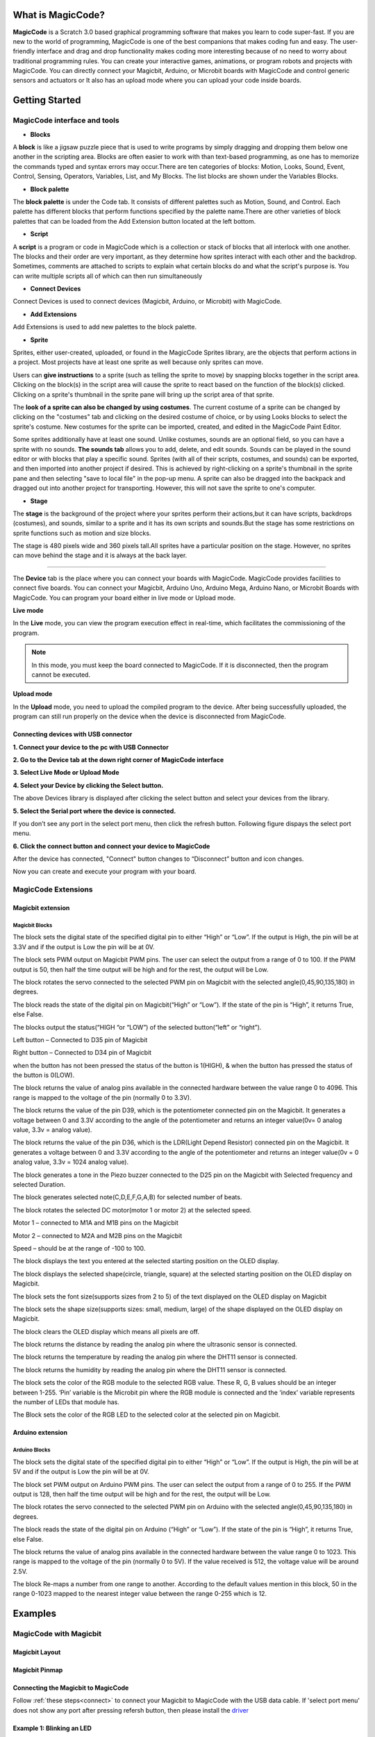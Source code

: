 ******************
What is MagicCode?
******************

**MagicCode** is a Scratch 3.0 based graphical programming software that makes you learn to code super-fast. If you are new to the world of programming, MagicCode is one of the best companions that makes coding fun and easy. The user-friendly interface and drag and drop functionality makes coding more interesting because of no need to worry about traditional programming rules. You can create your interactive games, animations, or program robots and projects with MagicCode. You can directly connect your Magicbit, Arduino, or Microbit boards with MagicCode and control generic sensors and actuators or It also has an upload mode where you can upload your code inside boards.

***************
Getting Started
***************

MagicCode interface and tools
=============================

.. image:: https://raw.githubusercontent.com/magicbitlk/MagicCode/main/images/interface.PNG

- **Blocks**

A **block** is like a jigsaw puzzle piece that is used to write programs by simply dragging and dropping them below one another in the scripting area. Blocks are often easier to work with than text-based programming, as one has to memorize the commands typed and syntax errors may occur.There are ten categories of blocks: Motion, Looks, Sound, Event, Control, Sensing, Operators, Variables, List, and My Blocks. The list blocks are shown under the Variables Blocks.

- **Block palette**

The **block palette** is under the Code tab. It consists of different palettes such as Motion, Sound, and Control. Each palette has different blocks that perform functions specified by the palette name.There are other varieties of block palettes that can be loaded from the Add Extension button located at the left bottom.

- **Script**

A **script** is a program or code in MagicCode which is a collection or stack of blocks that all interlock with one another. The blocks and their order are very important, as they determine how sprites interact with each other and the backdrop. Sometimes, comments are attached to scripts to explain what certain blocks do and what the script's purpose is. You can write multiple scripts all of which can then run simultaneously

- **Connect Devices**

Connect Devices is used to connect devices (Magicbit, Arduino, or Microbit) with MagicCode.

- **Add Extensions**

Add Extensions is used to add new palettes to the block palette.

- **Sprite**

Sprites, either user-created, uploaded, or found in the MagicCode Sprites library, are the objects that perform actions in a project. Most projects have at least one sprite as well because only sprites can move.

.. image:: https://raw.githubusercontent.com/magicbitlk/MagicCode/main/images/sprite.PNG

Users can **give instructions** to a sprite (such as telling the sprite to move) by snapping blocks together in the script area. Clicking on the block(s) in the script area will cause the sprite to react based on the function of the block(s) clicked. Clicking on a sprite's thumbnail in the sprite pane will bring up the script area of that sprite.

The **look of a sprite can also be changed by using costumes**. The current costume of a sprite can be changed by clicking on the "costumes" tab and clicking on the desired costume of choice, or by using Looks blocks to select the sprite's costume. New costumes for the sprite can be imported, created, and edited in the MagicCode Paint Editor.

Some sprites additionally have at least one sound. Unlike costumes, sounds are an optional field, so you can have a sprite with no sounds. **The sounds tab** allows you to add, delete, and edit sounds. Sounds can be played in the sound editor or with blocks that play a specific sound.
Sprites (with all of their scripts, costumes, and sounds) can be exported, and then imported into another project if desired. This is achieved by right-clicking on a sprite's thumbnail in the sprite pane and then selecting "save to local file" in the pop-up menu. A sprite can also be dragged into the backpack and dragged out into another project for transporting. However, this will not save the sprite to one's computer.

- **Stage**

The **stage** is the background of the project where your sprites perform their actions,but it can have scripts, backdrops (costumes), and sounds, similar to a sprite and it has its own scripts and sounds.But the stage has some restrictions on sprite functions such as motion and size blocks.
 
The stage is 480 pixels wide and 360 pixels tall.All sprites have a particular position on the stage. However, no sprites can move behind the stage and it is always at the back layer.

.. image:: https://raw.githubusercontent.com/magicbitlk/MagicCode/main/images/Stage.PNG
   
   Devices
=======

The **Device** tab is the place where you can connect your boards with MagicCode. MagicCode provides facilities to connect five boards. You can connect your Magicbit, Arduino Uno, Arduino Mega, Arduino Nano, or Microbit Boards with MagicCode. You can program your board either in live mode or Upload mode.

.. image:: https://raw.githubusercontent.com/magicbitlk/MagicCode/main/images/device.PNG

**Live mode**

In the **Live** mode, you can view the program execution effect in real-time, which facilitates the commissioning of the program.

.. admonition:: Note
  
  In this mode, you must keep the board connected to MagicCode. If it is disconnected, then the program cannot be executed.

**Upload mode**

In the **Upload** mode, you need to upload the compiled program to the device. After being successfully uploaded, the program can still run properly on the device when the device is disconnected from MagicCode.

.. _connect:

Connecting devices  with USB connector
--------------------------------------

**1.	Connect your device to the pc with USB Connector**

**2.	Go to  the Device tab at the down right corner of MagicCode interface**

**3.	Select Live Mode or Upload Mode**

**4.	Select your Device by clicking the Select button.**

.. image:: https://raw.githubusercontent.com/magicbitlk/MagicCode/main/images/d2.PNG

The above Devices library is displayed after clicking the select button and select your devices from the library.

**5.	Select the Serial port where the device is connected.**

If you don’t see any port in the select port menu, then click the refresh button. Following figure dispays the select port menu.

.. image:: https://raw.githubusercontent.com/magicbitlk/MagicCode/main/images/port.PNG


**6.	Click the connect button and connect your device to MagicCode**

After the device has connected, "Connect" button changes to “Disconnect” button and icon changes.


.. image:: https://raw.githubusercontent.com/magicbitlk/MagicCode/main/images/d1.PNG
   
.. image:: https://raw.githubusercontent.com/magicbitlk/MagicCode/main/images/afterconnect.PNG

Now you can create and execute your program with your board.

MagicCode Extensions
====================

Magicbit extension
------------------

.. image:: https://raw.githubusercontent.com/magicbitlk/MagicCode/main/images/ext1.png

Magicbit Blocks
~~~~~~~~~~~~~~~

.. image:: https://raw.githubusercontent.com/magicbitlk/MagicCode/main/images/mb1.png

The block sets the digital state of the specified digital pin to either “High” or “Low”. If the output is High, the pin will be at 3.3V and if the output is Low the pin will be at 0V.

.. image:: https://raw.githubusercontent.com/magicbitlk/MagicCode/main/images/mb2.png

The block sets PWM output on Magicbit PWM pins. The user can select the output from a range of 0 to 100.  If the PWM output is 50, then half the time output will be high and for the rest, the output will be Low.

.. image:: https://raw.githubusercontent.com/magicbitlk/MagicCode/main/images/mb3.png

The block rotates the servo connected to the selected PWM pin on Magicbit with the selected angle(0,45,90,135,180) in degrees.

.. image:: https://raw.githubusercontent.com/magicbitlk/MagicCode/main/images/mb4.png

The block reads the state of the digital pin on Magicbit(“High” or “Low”). If the state of the pin is “High”, it returns True, else False.

.. image:: https://raw.githubusercontent.com/magicbitlk/MagicCode/main/images/mb5.png

The blocks output the status(“HIGH “or “LOW”) of the selected button(“left” or “right”).

Left button – Connected to D35 pin of Magicbit

Right button – Connected to D34 pin of Magicbit

when the button has not been pressed the status of the button is 1(HIGH), & when the button has pressed the status of the button is 0(LOW). 

.. image:: https://raw.githubusercontent.com/magicbitlk/MagicCode/main/images/mb6.png

The block returns the value of analog pins available in the connected hardware between the value range 0 to 4096. This range is mapped to the voltage of the pin (normally 0 to 3.3V). 

.. image:: https://raw.githubusercontent.com/magicbitlk/MagicCode/main/images/mb7.png

The block returns the value of the pin D39, which is the potentiometer connected pin on the Magicbit. It generates a voltage between 0 and 3.3V according to the angle of the potentiometer and returns an integer value(0v= 0 analog value, 3.3v =  analog value).

.. image:: https://raw.githubusercontent.com/magicbitlk/MagicCode/main/images/mb8.png

The block returns the value of the pin D36, which is the LDR(Light Depend Resistor) connected pin on the Magicbit. It generates a voltage between 0 and 3.3V according to the angle of the potentiometer and returns an integer value(0v = 0 analog value, 3.3v = 1024 analog value).

.. image:: https://raw.githubusercontent.com/magicbitlk/MagicCode/main/images/mb9.png

The block generates a tone in the Piezo buzzer connected to the D25 pin on the Magicbit with Selected frequency and selected Duration.

.. image:: https://raw.githubusercontent.com/magicbitlk/MagicCode/main/images/mb10.png

The block generates selected note(C,D,E,F,G,A,B) for selected number of beats.

.. image:: https://raw.githubusercontent.com/magicbitlk/MagicCode/main/images/mb11.png

The block rotates the selected DC motor(motor 1 or motor 2) at the selected speed.

Motor 1 – connected to  M1A and M1B pins on the Magicbit

Motor 2 – connected to  M2A and M2B pins on the Magicbit

Speed – should be at the range of -100 to 100.

.. image:: https://raw.githubusercontent.com/magicbitlk/MagicCode/main/images/mb12.png

The block displays the text you entered at the selected starting position on the OLED display.

.. image:: https://raw.githubusercontent.com/magicbitlk/MagicCode/main/images/mb13.png

The block displays the selected shape(circle, triangle, square)  at the selected starting position on the OLED display on Magicbit.

.. image:: https://raw.githubusercontent.com/magicbitlk/MagicCode/main/images/mb14.png

The block sets the font size(supports sizes from 2 to 5) of the text displayed on the OLED display on Magicbit

.. image:: https://raw.githubusercontent.com/magicbitlk/MagicCode/main/images/mb15.png

The block sets the shape size(supports sizes: small, medium, large) of the shape displayed on the OLED display on Magicbit.

.. image:: https://raw.githubusercontent.com/magicbitlk/MagicCode/main/images/mb16.png

The block clears the OLED display which means all pixels are off.

.. image:: https://raw.githubusercontent.com/magicbitlk/MagicCode/main/images/mb17.png

The block returns the distance by reading the analog pin where the ultrasonic sensor is connected.

.. image:: https://raw.githubusercontent.com/magicbitlk/MagicCode/main/images/mb18.png

The block returns the temperature by reading the analog pin where the DHT11 sensor is connected.

.. image:: https://raw.githubusercontent.com/magicbitlk/MagicCode/main/images/mb19.png

The block returns the humidity by reading the analog pin where the DHT11 sensor is connected.

.. image:: https://raw.githubusercontent.com/magicbitlk/MagicCode/main/images/mb20.png

The block sets the color of the RGB module to the selected RGB value. These R, G, B values should be an integer between 1-255. ‘Pin’ variable is the Microbit pin where the RGB module is connected and the ‘index’ variable represents the number of LEDs that module has.

.. image:: https://raw.githubusercontent.com/magicbitlk/MagicCode/main/images/mb21.png

The Block sets the color of the RGB LED to the selected color at the selected pin on Magicbit.


Arduino extension
------------------

.. image:: https://raw.githubusercontent.com/magicbitlk/MagicCode/main/images/ext2.png

Arduino Blocks
~~~~~~~~~~~~~~~

.. image:: https://raw.githubusercontent.com/magicbitlk/MagicCode/main/images/ar1.png

The block sets the digital state of the specified digital pin to either “High” or “Low”. If the output is High, the pin will be at 5V and if the output is Low the pin will be at 0V.

.. image:: https://raw.githubusercontent.com/magicbitlk/MagicCode/main/images/ar2.png

The block set PWM output on Arduino PWM pins. The user can select the output from a range of 0 to 255.  If the PWM output is 128, then half the time output will be high and for the rest, the output will be Low.

.. image:: https://raw.githubusercontent.com/magicbitlk/MagicCode/main/images/ar3.png

The block rotates the servo connected to the selected PWM pin on Arduino with the selected angle(0,45,90,135,180) in degrees.

.. image:: https://raw.githubusercontent.com/magicbitlk/MagicCode/main/images/ar4.png

The block reads the state of the digital pin on Arduino (“High” or “Low”). If the state of the pin is “High”, it returns True, else False.

.. image:: https://raw.githubusercontent.com/magicbitlk/MagicCode/main/images/ar5.png

The block returns the value of analog pins available in the connected hardware between the value range 0 to 1023. This range is mapped to the voltage of the pin (normally 0 to 5V). If the value received is 512, the voltage value will be around 2.5V.

.. image:: https://raw.githubusercontent.com/magicbitlk/MagicCode/main/images/ar6.png

The block Re-maps a number from one range to another. According to the default values mention in this block, 50 in the range 0-1023 mapped to the nearest integer value between the range 0-255 which is 12.

.. image:: https://raw.githubusercontent.com/magicbitlk/MagicCode/main/images/123.png


*********
Examples
*********

MagicCode with Magicbit
=======================

Magicbit Layout
---------------

.. image:: https://github.com/magicbitlk/Magicbit-Arduino/raw/master/Resources/features_frontTP.png
.. image:: https://github.com/magicbitlk/Magicbit-Arduino/raw/master/Resources/features_backTP.png


Magicbit Pinmap
---------------

.. image:: https://github.com/Magicbitlk/arduino-esp32/raw/master/docs/pinout.png

Connecting the Magicbit to MagicCode
------------------------------------

Follow :ref:`these steps<connect>` to connect your Magicbit to MagicCode with  the USB data cable.
If 'select port menu' does not show any port after pressing refersh button, then please install the `driver <https://github.com/Magicbitlk/Magicbit-Arduino/blob/master/Resources/CH34x_Install_Windows_v3_4.EXE>`_

Example 1: Blinking an LED
--------------------------

Introduction
~~~~~~~~~~~~

In this example you are learning how to turn on and off a LED or any other actuator which can be controlled by a digital output such as relay, bulb, motor.

Components
~~~~~~~~~~

- Magicbit

Theory
~~~~~~

A digital output allows you to control a voltage with an electronic device. If the device instructs the output to be high, the output will produce a voltage (generally about 5 or 3.3 volts). If the device instructs the output to be low, it is connected to ground and produces no voltage.Here Magicbit is the device and output voltage is either 3.3V for HIGH and 0V for LOW.

Methodology
~~~~~~~~~~~

Magicbit equipped with four onboard leds in Magicbit development board, Lets select yellow LED (which is wired to D18)

.. image:: https://github.com/Ruwatech/docu-Magicbit/blob/master/Resources/image4.png?raw=true

By setting output state to high of LED pin will turn on the led and by setting output state to LOW will turn of LED.

Script
~~~~~~

Drag and Drop following blocks from Events,control and MagicBit lists of the block palatte and make the script.

.. image:: https://raw.githubusercontent.com/magicbitlk/MagicCode/main/images/ex1.PNG

Explanation
~~~~~~~~~~~
This program starts by clicking the Green flag. The forever block continuously runs the code held inside the block. The digital pin has set to pin 18 because Yellow Led has connected to the D18 pin on the board. The waiting time has set to 1 second. According to the Script, the Yellow LED  turn on for one second and turn off for one second continously.


Example 2: Reading the state of a push button
---------------------------------------------

Introduction
~~~~~~~~~~~~
In this example you are learning how read a digital input from something like a button & use it to turn on and off a LED or any other digital device.

Components
~~~~~~~~~~
- Magicbit

Theory
~~~~~~
A digital input allows you to read digital signals. Microcontroller recognizes the signal as 1(HIGH) when the signal is close to 3.3v (or 5v depending on the microcontroller) and recognizes as 0(LOW) when the signal is close to 0v. This reading can be used in the program to do various things.  

Methodology
~~~~~~~~~~~
Magicbit equipped with two onboard push buttons in Magicbit development board, Lets select the push button which is wired to D34 which is the right push button. Buttons on the board are in pulled up internally (to learn more about pullups/pulldowns follow this link), which means when button is not pressed the status of the button is 1(HIGH), & when the button is pressed the status of the button is 0(LOW).

.. image:: https://github.com/Ruwatech/docu-Magicbit/blob/master/Resources/image7.png?raw=true

Also like in previous example we need to select an LED to indicate the change, lets select RED LED which is wired to pin D27. Lets's make the script to turn on LED when button is pressed and turn Off LED when it is not pressed.

Drag and Drop blocks from Events,control and MagicBit block lists of the block palatte and create the following Script to do this task.


Script
~~~~~~

.. image:: https://raw.githubusercontent.com/magicbitlk/MagicCode/main/images/ex2.PNG

Explanation
~~~~~~~~~~~

This program starts by clicking the green flag. The forever block continuously runs the code held inside the block. This 'read button' block takes the output values("HIGH" or "LOW") from push buttons(right or left) and turns on the red LED connected to pin 27 when the right push button is pressed and else turns it off. 

If and else control block evaluates boolean condition of the boolean block. If the condition is true, it executes the code block inside the if part and if the condition is false it executes the code block inside the else part.

**Note: Write a code to toggle an LED in the button press. LED turns on when button pressed & released, LED turns off when button is pressed & released again. (Hint: Make use of variables to ‘remember’ the state of the button press).**


Example 3: Changing brightness of an LED
--------------------------------------------

Introduction
~~~~~~~~~~~~
In this example you learn to change the brightness of a LED using  Pulse width Modulation(PWM).


Components
~~~~~~~~~~~~

- Magicbit

Theory
~~~~~~~~~~~~

To change the brightness of a LED we could change the voltage the LED is supplied with, but in a microcontroller, ability to change the voltage (converting a digital number to an analog voltage) is limited, so a method called PWM (Pulse Width Modulation) is used. What this does is pulsing on and off the pin in a high frequency. The length of the pulses creates the perception of brightness. 

Duty cycle is a term used to describe the ratio between on and off times.

.. image:: https://github.com/Ruwatech/docu-Magicbit/blob/master/Resources/image8.png?raw=true

In this example higher Duty cycle gives higher brightness & lower duty cycle gives lower brightness.

Methodology
~~~~~~~~~~~~
Lets select green LED (which is wired to D16). Drag and Drop following control,operators,variables and MagicBit blocks from the block pallate and make the following scripts.

Script
~~~~~~

.. image:: https://raw.githubusercontent.com/magicbitlk/MagicCode/main/images/ex3.PNG


Explanation
~~~~~~~~~~~~

This program starts by clicking the green flag. In this example 'my variable' block in variables block set has renamed as 'i'. 
Then using the ‘set [Variable] to [value]' block, variable 'i' is initializes to zero. The forever block continuously runs the code held inside the block. Duty cycle is represented as a percentage (0 - 0% duty, 255-100% duty) in ‘Set PWM pin [pin] as [Duty cycle]’ block. In the script, a conditional block is used to stop the duty cycle at 100%. By using the ‘Change [variable] by [increment value]’ block, variable ‘ i’ is incremented by 1. 

This script increases the brightness of the LED  smoothly with increments of the duty cycle and when the duty cycle reaches to 100% LED stays at its maximum brightness.


**Note: This example we have coded to increase the brightness, write a code to do the opposite of that, to fade the brightness of the led, & put both effects together to create a beautiful fade & light up effect.**

Example 4: Reading an Analog Signal
-----------------------------------

Introduction
~~~~~~~~~~~~

In this example you are learning to read an analog sensor.

Components
~~~~~~~~~~

- Magicbit

Theory
~~~~~~
In real world most of the signals we encounter are analog signals (temperature, air pressure, velocity), they are continuous. But computers work on digital domain, to interact between the worlds, representing an analog signal in the digital domain is important. 
(to read more about analog to digital conversation, follow this link)

Methodology
------------
For this example we use the potentiometer on the Magicbit board, which is connected to pin, D39. It generates a voltage between 0 and 3.3V according to the angle of the potentiometer. 

.. image:: https://github.com/Ruwatech/docu-Magicbit/blob/master/Resources/image1.png?raw=true

The analog signal value is stored as an 'int' type variable(0v= 0 analog value, 3.3v = 1024 analog value) and that value is assigned to 'read potentiometer' block. In this example we turn on the  red LED(D27) if the analog value exceeds than 512.

Drag and Drop blocks from blocks palatte and create the following Script to do the task.

Script
------

.. image:: https://raw.githubusercontent.com/magicbitlk/MagicCode/main/images/ex5.PNG

Explanation
-----------

This program starts by clicking the green flag. The forever block continuously runs the code held inside the block. ‘If and else’ block controls the script according to the value of the potentiometer. If the potentiometer reading is greater than 512 then, “Set digital pin [pin] [state]” block set the digital pin 27 to “HIGH” and else set the digital pin 27 to “LOW”.


**Note: Do the same example using the LDR on the board (D36)**



Example 5: Generating Tones
---------------------------

Introduction
~~~~~~~~~~~~

In this example you are learning to generate a tone using the onboard buzzer on the Magicbit.

Components
~~~~~~~~~~

- Magicbit

Theory
~~~~~~
Piezo buzzers are commonly used in embedded systems to give audible tones. Magicbit can generate various tones with Madicbit "play tone, [Frequency] Hz, duration: [Duration] ms" block. 

Methodology
~~~~~~~~~~~
For this example we use the piezo buzzer wired to pin 25 of the Magicbit. 

.. image:: https://github.com/Ruwatech/docu-Magicbit/blob/master/Resources/image2.png?raw=true

We could specify the frequency & duration of the tone with "play tone, [Frequency] Hz, duration: [Duration] ms" block. 

Drag and Drop following blocks from block palatte and create the following script.

Script
~~~~~~
 
.. image:: https://raw.githubusercontent.com/magicbitlk/MagicCode/main/images/ex6.PNG

Explanation
~~~~~~~~~~~

This program starts by clicking the green flag. The forever block continuously runs the code held inside the block. Frequencies 4186 hz and 5274 hz represent C and E notes respectively. This program play note C for 500ms and  after that play E note 500 ms continously."play tone, [Frequency] Hz, duration: [Duration] ms" block generates pwm corresponding to the given parameters


**Note: Create a program that plays one frequency when one push button on the board pressed, and another frequency when the other push button when pressed.**


Example 6: Using the onboard OLED Screen
----------------------------------------

Introduction
~~~~~~~~~~~~
Color OLED screen on Magicbit can display text as well as simple logos & images.

Components
~~~~~~~~~~

- Magicbit

Theory
~~~~~~
Magicbit has a 0.96" OLED Screen which can be communicated with from I2C protocol. The display has the address, **0x3c**.

Methodology
~~~~~~~~~~~~
We create the content we need to print onto the screen using "Write [Text] on display" and "Draw [shape] on display" blocks. You can display your content where you want by giving the location with corresponding X and Y coordinates. In this display, the X coordinate is within the range of "0 to 128" and the Y coordinate has the "0 to 64" range.There are some other blocks to clear the display, set the font size, and set the shape size with Magicbit blocks.

Drag and Drop following blocks from the block pallate and create the following Script.

Script
~~~~~~
 
.. image:: https://raw.githubusercontent.com/magicbitlk/MagicCode/main/images/ex7.PNG

Explanation
-----------

This program starts by clicking the green flag on MagicCode interface. The second block clears the display. It means all the pixels are off. After that, the third block of the script set font size. The next box is responsible for writing the given text on the given location on the screen.


**Note: Make a program to display the ADC value of the potentiometer on the OLED display.** 


Example 7: Using Magicbit Servo
-------------------------------

Introduction
~~~~~~~~~~~~

A servomotor is an electrical device, which can push or rotate an object with great precision. If you want to rotate and object at some specific angles or distance, then you use servomotor. It is just made up of simple motor, which run through servomechanism.

Components
~~~~~~~~~~

•	Magicbit
•	Servomotor

Theory
~~~~~~

Servo motor works on the PWM (Pulse Width Modulation) principle, which means its angle of rotation, is controlled by the duration of pulse applied to its control PIN. Servomotor is made up of DC motor, which is controlled by a variable resistor (potentiometer), and some gears. Servomotors control position and speed very precisely. Now a potentiometer can sense the mechanical position of the shaft. Hence, it couples with the motor shaft through gears. The current position of the shaft is converted into electrical signal by potentiometer, and is compared with the command input signal. In modern servomotors, electronic encoders or sensors sense the position of the shaft.
A pulse of 1ms will move the shaft anticlockwise at -90 degree, a pulse of 1.5ms will move the shaft at the neutral position that is 0 degree and a pulse of 2ms will move shaft clockwise at +90 degree.

.. image:: https://github.com/HarshaWeerasinghe/MagicBit_Sensors/blob/master/resources/Servo/Untitled-2-300x206.png?raw=true
   
   PWM Signals for various angles


Methodology
~~~~~~~~~~~

For implement this project first connect the magic servo motor to the Magicbit. Then Drag and Drop following blocks from block palatte in to the scripting area to create the following Script. 

Script
~~~~~~~

.. image:: https://raw.githubusercontent.com/magicbitlk/MagicCode/main/images/ex8.PNG


Explanation
~~~~~~~~~~~

This program rotates the servo motor by 180 degrees with 45 degrees step at a time. The program starts by clicking the green flag on the MagicCode interface. The servo should be connected to a PWM pin and, in this example, the servo has connected to Magicbit Pin 32. According to the script at first, the servo rotates 45 degrees and stays one second at that position. In the same way, it rotates up to 180 degrees and stops.


Example 8: Using RGB Module
---------------------------

Introduction
~~~~~~~~~~~~

An RGB LED has 4 pins, one for each color (Red, Green, Blue) and a common cathode. It has three different color-emitting diodes that can be combined to create all sorts of color.
R- Red
G- Green
B- Blue


Components
~~~~~~~~~~

•	Magicbit
•	RGB module

Theory
~~~~~~

The RGB color model is an additive color model in which red, green, and blue light are added together in various ways to reproduce a broad array of colors. The name of the model comes from the initials of the three additive primary colors, red, green, and blue.
The main purpose of the RGB color model is for the sensing, representation, and display of images in electronic systems, such as televisions and computers, though it has also been used in conventional photography. Before the electronic age, the RGB color model already had a solid theory behind it, based in human perception of colors.

Methodology
~~~~~~~~~~~

As usually connect the RGB module to your Magicbit, for this, we take data pin as pin 32.
Create the following Script by Dragging and Dropping blocks from the Block Palette.

Script
~~~~~~

.. image:: https://raw.githubusercontent.com/magicbitlk/MagicCode/main/images/ex9.PNG


Explanation
~~~~~~~~~~~

In this example we are using a single single RGB LED. This example changes RGB LED coulour in to two colours continously.This program also starts by clicking the green flag. Then forever block is responsible for continuously running the script inside it. The first block inside the forever block set the color of the  LED to the color represented by R:100, G:100, B:100. In this block, the pin represents the LED connected pin to Magicbit and here it is D32. the index represents the number of LEDs in the RGB  module. Then the LED stays in this color for one second and changing its color to the color indicated by the next block. With this block, you can easily select your preferred color.


 
Example 9: Temperature and Humidity Sensor
------------------------------------------

Introduction
~~~~~~~~~~~~

A humidity sensor (or hygrometer) senses, measures and reports both moisture and air temperature. The ratio of moisture in the air to the highest amount of moisture at a particular air temperature is called relative humidity. Relative humidity becomes an important factor when looking for comfort.

Components
~~~~~~~~~~

•	Magicbit
•	Temperature and Humidity Sensor(DHT11 sensor)

Theory
~~~~~~

The DHT11 detects water vapor by measuring the electrical resistance between two electrodes. The humidity-sensing component is a moisture holding substrate with electrodes applied to the surface. When water vapor is absorbed by the substrate, ions are released by the substrate, which increases the conductivity between the electrodes. The change in resistance between the two electrodes is proportional to the relative humidity. Higher relative humidity decreases the resistance between the electrodes, while lower relative humidity increases the resistance between the electrodes.
The DHT11 measures temperature with a surface mounted NTC temperature sensor (thermistor) built into the unit.

Methodology
~~~~~~~~~~~

Connect the Temperature & Humidity sensor to the Magicbit via left upper connector. In this Example we uses D32 pin on Magicbit to connect the sensor. Then Drag and Drop following blocks from the palatte and make the following Script.

Script
~~~~~~

.. image:: https://raw.githubusercontent.com/magicbitlk/MagicCode/main/images/ex10.PNG

Explanation
~~~~~~~~~~~

In this example, your sprite going to tell you the temperature and humidity value that you are going to measure. After you click the green flag, the sprite tells you first the temperature and after that the humidity.  The “Say for [time] seconds” block is used to set the text the sprite wants to say. The “Join” block is used here to join texts. You can read the temperature and humidity values with “Read Temperature” and “Read humidity” blocks.



Example 10: Ultrasonic Sensor
-----------------------------

Introduction
~~~~~~~~~~~~

Ultrasonic sensor is used to measure the distance to objects in front of the sensor by using ultrasonic waves.The human body doesn't sensitive for this signal. Therefor we can't hear any sound when it is working. 

Components
~~~~~~~~~~

•	Magicbit
•	Ultrasonic sensor

Theory
~~~~~~

Any kind of ultrasonic sensor works on same way. For measuring distance to object it uses ultrasonic waveform. The sensor have two parts. One is wave transmitter part and other one is receiving part. The transmitter part emits an ultrasonic wave and receives the reflected waveform back from the emitter. The time duraion between transmit and receive is used to measure the distance. If the time duration is low then object is near. If the time duration is high the object is too far. Distance and the time duration is directly propotional parameters. Distance between object and the sensor can be determined by following equation.

                  Distance=(speed of ultrasound wave in air )*(time duration)/2
		  
Speed of ultrasound wave in air is 340 meters per second. To measure the distance,we have to trigger the transmitter in certain time duration. If this time duration is very small, then it cant be measured. If this is too high it can cause to noices. Therefor it emites ultrasonic waves in small certain time duraions. Then checks the reciever part(echo pin) until it detects.

Methodology
~~~~~~~~~~~

Connect the ultrasonic sensor module to magicbit using connector wire.In here we connect sensor module to the upper left (D32) connector on the Magicbit. We are using HC-SR04 ultarsonic sensor for this exapmle.

.. image:: https://www.researchgate.net/profile/Rakan_Bashir/publication/335140788/figure/fig4/AS:801160889892865@1568023049877/Work-principle-of-the-ultrasonic-sensor.png

Dra and Drop following blocks to create the following script. then you can read the measured distance by the sensor on Magicbit OLED display.

Script
~~~~~~

.. image:: https://raw.githubusercontent.com/magicbitlk/MagicCode/main/images/ex11.PNG

Explanation
~~~~~~~~~~~
This program also starts by clicking the green flag. After that OLED display is cleared. Then continuously you can observe the distance through the OLED display.



Exapmle 11: Using Inbuilt motor controller
------------------------------------------

Introduction
~~~~~~~~~~~~~~~~
There are many projects where we have to use motors for many purposes. All processors work under 5V or 3.3V. So their outputs are not enough to supply larger current and voltages to control motors. In this case we use an additional module to control motors. That is a motor driver. As the name suggests, every motor driver is doing the same thing. That is , controlling motors using external power sources based on microcontroller signals. These controlling signals are not constant voltage values. They are PWM(Pulse width modulation) signals. These signals are digital signals. Lot of motor drivers use the H-Bridge mechanism to control the motors. If you use an Arduino board you have to use an external motor driver to control motors. But in the Magicbit you don't want to buy any external motor controllers. Because it already has an inbuilt H-bridge motor driver. So you can directly connect motors to the Magicbit and you can play with them.


Components
~~~~~~~~~~

•	Magicbit
•	brushed DC motors(3V or 6V)

Theory
~~~~~~

First let's look at how this whole process is happening. We all know about that every motor needs power source to work. So if you bought 3v motor you have to supply 3V for proper working. The passing current through the motor is depend on torque of the motor. If motor axel is working freely then it gets low amount of current. If motors are in difficult condition to rotate there axel then it gets higher amount of current. To control motors we used voltage sources. Voltage sources are sources which supply any amount of current under constant voltage. So the speed of motors will depend on the voltages. If we supply high voltage then motor will work at higher RPM and vice versa. Therefore now you can understand that we can control the speed by controlling the supply voltage level. But this is an old way and it's not efficient and accurate. Modernly we use PWM pulses. PWM means pulse width modulation. In this case we generate a square wave with some constant frequency to control the motors. So the lower state of this wave is nearly zero volt (0V) and the higher state of the wave is nearly supply voltage. Therefore we are able to use our full supply voltage to control the motors. But how can we control the motor speeds using this theorem. That is very easy. If we consider one cycle (duty cycle) of the wave that includes two parts. One is the High stage part and the other one is Low stage part. Let's say High stage time duration is T1, Low stage Time duration is T2 and one cycle time duration is T. So we can simply write the equation below.

                                                                              T=T1+T2
									      
If T2=0 and T=T1,then there isn't any lower state part in every cycle. In this case motor is working with full speed. Because we always give source voltage to motor. But if T1=0 and T=T2, there is no supply voltage and current to the motor. In this case motor is fully turned off. So the speed will be zero. Let's look at another situation. Lets say T1=T2 ,then T1=T2=T/2. So at this time both time periods of high and low states are equal to every cycle. Now the average value of the wave is half of the source power. Therefore the supply voltage to the motor is half of the main supply voltage(we don't know the variation between the supply voltage and the motor speed. because it depends on your motor.therefore we can't say the motor speed will be half of the maximum speed under half of supply voltage). In this way we can get every voltage between 0 and source voltage from average voltage by changing the ratio between T1 and T2.
To measure the PWM signal average, we use some factor value called duty cycle value. This value is a percentage value of the ratio of T1 and T.

                                                                   Duty cycle=(T1/T)x100%
								   
.. image:: https://circuitdigest.com/sites/default/files/projectimage_tut/Pulse-Width-Modulation.jpg

In the microcontrollers we represent this duty cycle value from bit value. If we use 8 bits then we can get 0-255 range to represent duty cycle. In that case 255 means 100% duty cycle and 0 means 0% duty cycle and so on. Now you have some general idea about motor control signals. These PWM signals are not limit to motor controlling applications. These signals are used for many purposes. Next look at how can we use this theorem to motor controlling process. To control motors we use a microcontroller to generate PWM signals. As the introduction describes, these voltage ranges and current of the PWM signals are not sufficient to control the motors. So we used motor driver for that purpose. All we know is that motors can rotate in two opposite directions with various speeds. Because of that reason we get two outputs from the microcontroller to control motor. If we want to rotate the motor in one direction then we use one output to generate a PWM signal while the other one is in low state. If we want that motor rotates in the opposite direction, in that case we use a second output pin to generate a PWM signal while setting the low state to the first pin. Because of the lack of current and voltage of this pin outputs, we will use motor controller unit. This unit includes an H-bridge switching mechanism. Let's look at how it works.
Before moving to that part, take a look at what transistor is. Transistor is a semiconductor device which is used to control signals. There are a lot of transistor types. But every transistor works in the same principle. A transistor has three pins. One pin is used to supply the signal. These signals can be voltage or current signals. The source current is going through other pins. According to the input signal this flowing current is changing. If input signal is larger than some defined value then the passing current will be maximized and if input signal is lower than some amount, then the passing current will be nearly neglectable. So these 2 situations are known as cutoff and saturation regions of the transistor. At these stages the transistor works as a switch. So if we connect microcontroller output into the transistor input signal, then at the high digital signal transistor will be on and at the low digital signal transistor will be off. Now you have a basic idea about transistor mechanisms.

So now let's look at the H-bridge mechanism.

.. image:: https://www.build-electronic-circuits.com/wp-content/uploads/2018/11/H-bridge-switches.png

As you can see there are four switches s1, s2, s3 and s4. These switches are actually transistors or some switching component. Let's analyse this diagram. If s1 and s4 are ON and others are OFF then, the motor will work in one direction. By changing the ON and OFF time of the S1 and S4 with some constant frequencies, we can rotate that motor with various speeds. If s3 and s2 are ON and others are OFF then the motor will go in the other direction. Also we can change the motor speed by changing the ON and OFF time of S2 and S3 switches.
If all switches are OFF or all are ON then the motor will stop.

.. image:: https://www.build-electronic-circuits.com/wp-content/uploads/2018/11/H-bridge.png

So now you can see how switches are replaced by transistors. Q1, Q2, Q3 and Q4 represents S1, S2, S3 and S4 switches. In this diagram the base pin is the input signal pin of the transistor. If we supply a high state signal to that pin the transistor will saturate and that transistor acts as a closed switch (ON). Otherwise it will act as an open (OFF) switch. In this diagram there are four inputs to control for transistors. But we combine these four inputs to two inputs which satisfy the above switching conditions.

In the Magicbit it includes L110 motor driver IC which has the ability to control two motors. So it is a two channel motor driver IC. It internally connected to the esp32 processor of the Magicbit from four. M1A, M1B, M2A and M2B are the pins of the lower port of the Magicbit which are output pins of the L9110 IC.

Methodology
~~~~~~~~~~~

In this example, we are going to use M1A and  M1B pins. Connect the motor to the M1A and M1B pins of Magicbit. Then create the following script by dragging and dropping blocks on the scripting area.

Script
~~~~~~
.. image:: https://raw.githubusercontent.com/magicbitlk/MagicCode/main/images/ex12.PNG

Explanation
~~~~~~~~~~~

In this example, we are going to continuously rotate the dc motor in one direction and to the opposite direction. As other examples, clicking the green flag on the MagicCode interface starts the program. Then the “forever”  block continuously runs the script inside it. First, the motor rotates in one direction for two seconds. Then it stops for another one second and starts to turn in the opposite direction. You can set the speed of the selected motor as you want with the MagicCode “Run motor [Motor] at speed [Speed]” block.




